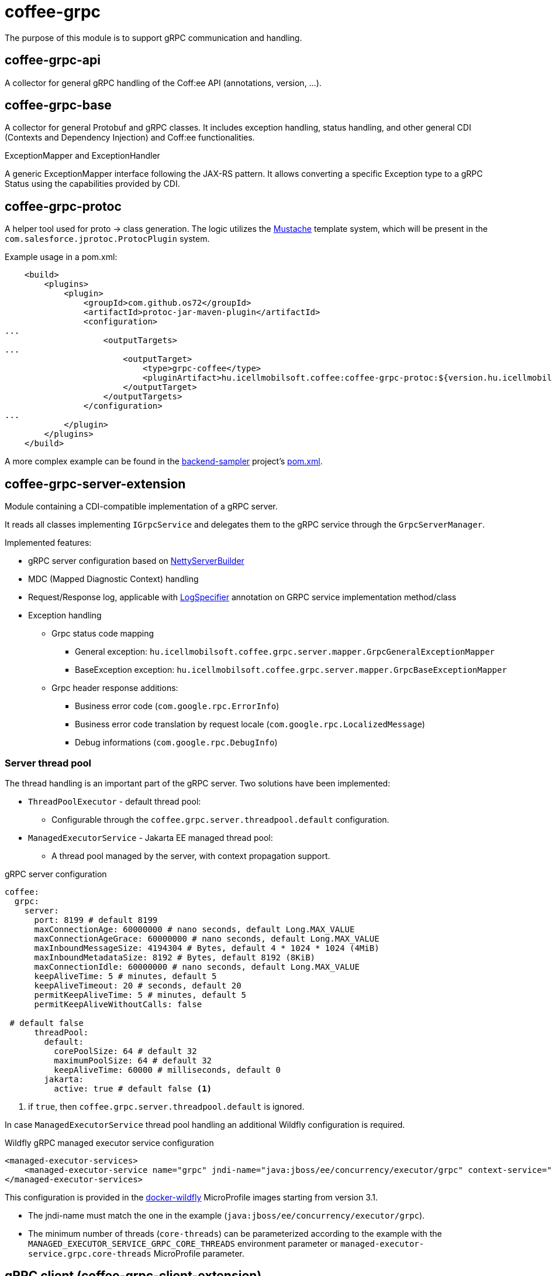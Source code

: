 [#common_core_coffee-grpc]
= coffee-grpc

The purpose of this module is to support gRPC communication and handling.

== coffee-grpc-api
A collector for general gRPC handling of the Coff:ee API (annotations, version, ...).

== coffee-grpc-base
A collector for general Protobuf and gRPC classes. It includes exception handling, status handling, and other general CDI (Contexts and Dependency Injection) and Coff:ee functionalities.

.ExceptionMapper and ExceptionHandler
A generic ExceptionMapper interface following the JAX-RS pattern. It allows converting a specific Exception type to a gRPC Status using the capabilities provided by CDI.

== coffee-grpc-protoc
A helper tool used for proto -> class generation. The logic utilizes the https://mustache.github.io/[Mustache] template system, which will be present in the `com.salesforce.jprotoc.ProtocPlugin` system.

Example usage in a pom.xml:
[source,xml]
----
    <build>
        <plugins>
            <plugin>
                <groupId>com.github.os72</groupId>
                <artifactId>protoc-jar-maven-plugin</artifactId>
                <configuration>
...
                    <outputTargets>
...
                        <outputTarget>
                            <type>grpc-coffee</type>
                            <pluginArtifact>hu.icellmobilsoft.coffee:coffee-grpc-protoc:${version.hu.icellmobilsoft.coffee}</pluginArtifact>
                        </outputTarget>
                    </outputTargets>
                </configuration>
...
            </plugin>
        </plugins>
    </build>
----
A more complex example can be found in the https://github.com/i-Cell-Mobilsoft-Open-Source/backend-sampler[backend-sampler] project's https://github.com/i-Cell-Mobilsoft-Open-Source/backend-sampler/blob/main/api/api-grpc/api-grpc-stub-gen/pom.xml[pom.xml].

== coffee-grpc-server-extension
Module containing a CDI-compatible implementation of a gRPC server.

It reads all classes implementing `IGrpcService` and delegates them to the gRPC service through the `GrpcServerManager`.

Implemented features:

* gRPC server configuration based on https://github.com/grpc/grpc-java/blob/master/netty/src/main/java/io/grpc/netty/NettyServerBuilder.java[NettyServerBuilder]
* MDC (Mapped Diagnostic Context) handling
* Request/Response log, applicable with <<common_core_coffee-rest_LogSpecifier,LogSpecifier>>
annotation on GRPC service implementation method/class
* Exception handling
** Grpc status code mapping
*** General exception: `hu.icellmobilsoft.coffee.grpc.server.mapper.GrpcGeneralExceptionMapper`
*** BaseException exception: `hu.icellmobilsoft.coffee.grpc.server.mapper.GrpcBaseExceptionMapper`
** Grpc header response additions:
*** Business error code (`com.google.rpc.ErrorInfo`)
*** Business error code translation by request locale (`com.google.rpc.LocalizedMessage`)
*** Debug informations (`com.google.rpc.DebugInfo`)

=== Server thread pool
The thread handling is an important part of the gRPC server. Two solutions have been implemented:

* `ThreadPoolExecutor` - default thread pool:
** Configurable through the `coffee.grpc.server.threadpool.default` configuration.
* `ManagedExecutorService` - Jakarta EE managed thread pool:
** A thread pool managed by the server, with context propagation support.

.gRPC server configuration
[source,yaml]
----
coffee:
  grpc:
    server:
      port: 8199 # default 8199
      maxConnectionAge: 60000000 # nano seconds, default Long.MAX_VALUE
      maxConnectionAgeGrace: 60000000 # nano seconds, default Long.MAX_VALUE
      maxInboundMessageSize: 4194304 # Bytes, default 4 * 1024 * 1024 (4MiB)
      maxInboundMetadataSize: 8192 # Bytes, default 8192 (8KiB)
      maxConnectionIdle: 60000000 # nano seconds, default Long.MAX_VALUE
      keepAliveTime: 5 # minutes, default 5
      keepAliveTimeout: 20 # seconds, default 20
      permitKeepAliveTime: 5 # minutes, default 5
      permitKeepAliveWithoutCalls: false

 # default false
      threadPool:
        default:
          corePoolSize: 64 # default 32
          maximumPoolSize: 64 # default 32
          keepAliveTime: 60000 # milliseconds, default 0
        jakarta:
          active: true # default false <1>
----
<1> if `true`, then `coffee.grpc.server.threadpool.default` is ignored.

In case `ManagedExecutorService` thread pool handling an additional Wildfly configuration is required.

.Wildfly gRPC managed executor service configuration
[source,xml]
----
<managed-executor-services>
    <managed-executor-service name="grpc" jndi-name="java:jboss/ee/concurrency/executor/grpc" context-service="default" hung-task-termination-period="0" hung-task-threshold="60000" core-threads="${env.MANAGED_EXECUTOR_SERVICE_GRPC_CORE_THREADS,managed-executor-service.grpc.core-threads:16}" keepalive-time="5000"/>
</managed-executor-services>
----
This configuration is provided in the https://github.com/i-Cell-Mobilsoft-Open-Source/docker-wildfly[docker-wildfly] MicroProfile images starting from version 3.1.

* The jndi-name must match the one in the example (`java:jboss/ee/concurrency/executor/grpc`).
* The minimum number of threads (`core-threads`) can be parameterized according to the example with the `MANAGED_EXECUTOR_SERVICE_GRPC_CORE_THREADS` environment parameter or `managed-executor-service.grpc.core-threads` MicroProfile parameter.

== gRPC client (coffee-grpc-client-extension)
It includes support for implementing a gRPC client.
This includes:

* Configuration management
* Request logging
* Response logging

.gRPC client configuration
[source,yaml]
----
coffee:
  grpc:
    client:
      _configKey_:
        host: localhost # default localhost
        port: 8199 # default 8199
        maxInboundMetadataSize: 8192 # Bytes, default 8192 (8KiB)
----

.CDI inject DummyServiceGrpc usage
[source,java]
----
@Inject
@GrpcClient(configKey = "_configKey_") //<1>
private DummyServiceGrpc.DummyServiceBlockingStub dummyGrpcService; //<2>

...
// add header
DummyServiceGrpc.DummyServiceBlockingStub stub = GrpcClientHeaderHelper
    .addHeader(dummyGrpcServiceStub, GrpcClientHeaderHelper.headerWithSid(errorLanguage)); //<3>

// equivalent with `stub.getDummy(dummyRequest);` + exception handling
DummyResponse helloResponse = GrpcClientWrapper.call(stub::getDummy, dummyRequest); //<4>
...
----
<1> Configuration key for connection parameters (e.g., server host and port)
<2> Generated service Stub
<3> Add custom header
<4> gRPC service call + exception handling

== gRPC Metrics
The gRPC server and client can optionally activate interceptors to provide metric data.
For this, only the inclusion of the Maven dependency is required:

.enable gRPC server https://github.com/eclipse/microprofile-metrics[microprofile-metrics] implementation
[source,xml]
----
<dependency>
    <groupId>hu.icellmobilsoft.coffee</groupId>
    <artifactId>coffee-grpc-server-extension</artifactId>
</dependency>
<dependency>
    <groupId>hu.icellmobilsoft.coffee</groupId>
    <artifactId>coffee-grpc-metrics-mpmetrics</artifactId>
</dependency>
----

.enable gRPC client https://github.com/eclipse/microprofile-metrics[microprofile-metrics] implementation
[source,xml]
----
<dependency>
    <groupId>hu.icellmobilsoft.coffee</groupId>
    <artifactId>coffee-grpc-client-extension</artifactId>
</dependency>
<dependency>
    <groupId>hu.icellmobilsoft.coffee</groupId>
    <artifactId>coffee-grpc-metrics-mpmetrics</artifactId>
</dependency>
----

If the metric module is not included at the dependency level, the server/client operation remains unchanged, only metric data is not provided.

Provided metrics: 

* gRPC server
** Received request counter
** Responded response counter
** Request-response processing per second
* gRPC Client
** Sent request counter
** Responded response counter
** Request-response processing per second

== gRPC Tracing
The gRPC server and client can optionally activate interceptors to provide tracing data.
For this, only the inclusion of the Maven dependency is required:

.enable gRPC server https://github.com/eclipse/microprofile-opentracing[microprofile-opentracing] implementation
[source,xml]
----
<dependency>
    <groupId>hu.icellmobilsoft.coffee</groupId>
    <artifactId>coffee-grpc-server-extension</artifactId>
</dependency>
<dependency>
    <groupId>hu.icellmobilsoft.coffee</groupId>
    <artifactId>coffee-grpc-tracing-opentracing</artifactId>
</dependency>
----

.enable gRPC server https://github.com/eclipse/microprofile-telemetry implementation
[source,xml]
----
<dependency>
    <groupId>hu.icellmobilsoft.coffee</groupId>
    <artifactId>coffee-grpc-server-extension</artifactId>
</dependency>
<dependency>
    <groupId>hu.icellmobilsoft.coffee</groupId>
    <artifactId>coffee-grpc-tracing-telemetry</artifactId>
</dependency>
----

.enable gRPC client https://github.com/eclipse/microprofile-opentracing[microprofile-opentracing] implementation
[source,xml]
----
<dependency>
    <groupId>hu.icellmobilsoft.coffee</groupId>
    <artifactId>coffee-grpc-client-extension</artifactId>
</dependency>
<dependency>
    <groupId>hu.icellmobilsoft.coffee</groupId>
    <artifactId>coffee-grpc-tracing-opentracing</artifactId>
</dependency>
----

.enable gRPC client https://github.com/eclipse/microprofile-telemetry implementation
[source,xml]
----
<dependency>
    <groupId>hu.icellmobilsoft.coffee</groupId>
    <artifactId>coffee-grpc-client-extension</artifactId>
</dependency>
<dependency>
    <groupId>hu.icellmobilsoft.coffee</groupId>
    <artifactId>coffee-grpc-tracing-telemetry</artifactId>
</dependency>
----

If the tracing module is not included at the dependency level, the server/client operation remains unchanged, only tracing data is not provided.

== coffee-dto/coffee-dto-xsd2proto
A collector of generated schema2proto for general XSD descriptors (`coffee-dto-xsd` module) and other manually created proto files. This package serves to use Coff:ee proto files, so projects don't need to generate them again.

Unfortunately, the used schema2proto plugin is not compatible with the Windows operating system, so automatic compilation generation is not set. If there are any changes to the XSD files, the following command needs to be executed on a Linux-compatible system:

[source,bash]
----
mvn clean install -Dschema2proto -Dcopy-generated-sources
----
The `schema2proto` parameter activates XSD -> proto generation, and the `copy-generated-sources` parameter activates copying the generated proto files into the sources. Afterward, the changes will appear in the git diff.

== coffee-dto/coffee-dto-stub-gen
Contains all Coff:ee proto files and their generated classes. The plugin generates an interface descriptor that can be implemented in a full CDI environment. It also generates a BindableService implementation that delegates gRPC calls to the implemented interface.

== microprofile-health support

The *GrpcHealth* can check if the gRPC server is reachable.

.Startup example
[source,java]
----
@ApplicationScoped
public class GrpcHealthCheck {

    @Inject
    private GrpcHealth grpcHealth;

    public HealthCheckResponse checkGrpc() {
        try {
            return grpcHealth.check("gRPC");
        } catch (BaseException e) {
            return HealthCheckResponse.builder().name("gRPC").up().build();
        }
    }

    @Produces
    @Startup
    public HealthCheck produceGrpcStartup() {
        return this::checkGrpc;
    }
}
----